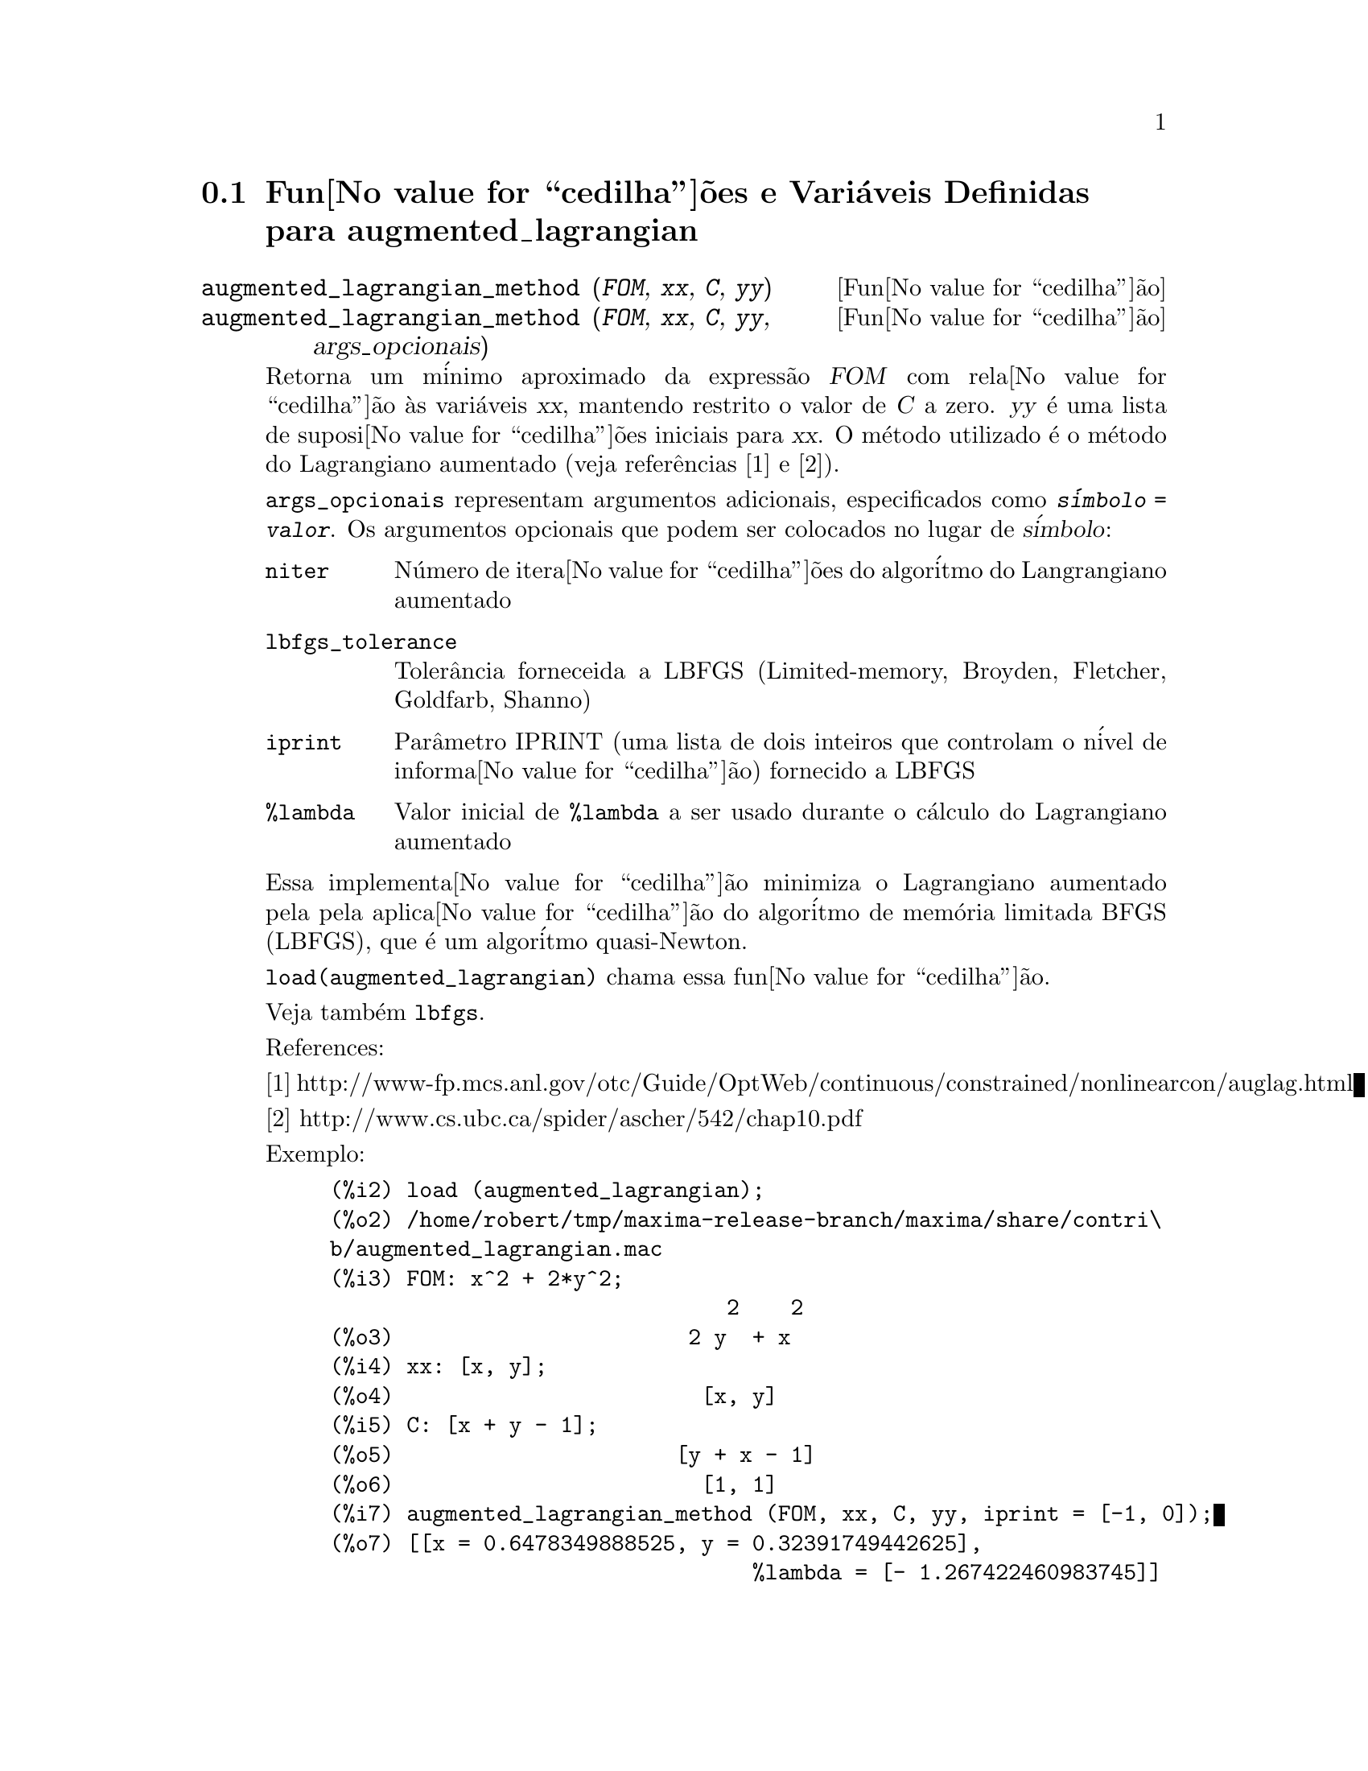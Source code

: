 @c Language: Brazilian Portuguese, Encoding: iso-8859-1
@c /augmented_lagrangian.texi/1.4/Sat Jun  2 00:13:11 2007//
@menu
* Fun@value{cedilha}@~{o}es e Vari@'{a}veis Definidas para augmented_lagrangian::
@end menu

@node Fun@value{cedilha}@~{o}es e Vari@'{a}veis Definidas para augmented_lagrangian,  , augmented_lagrangian, augmented_lagrangian
@section Fun@value{cedilha}@~{o}es e Vari@'{a}veis Definidas para augmented_lagrangian

@deffn {Fun@value{cedilha}@~{a}o} augmented_lagrangian_method (@var{FOM}, @var{xx}, @var{C}, @var{yy})
@deffnx {Fun@value{cedilha}@~{a}o} augmented_lagrangian_method (@var{FOM}, @var{xx}, @var{C}, @var{yy}, args_opcionais)
 
Retorna um m@'{i}nimo aproximado da express@~{a}o @var{FOM}
com rela@value{cedilha}@~{a}o @`as vari@'{a}veis @var{xx},
mantendo restrito o valor de @var{C} a zero.
@var{yy} @'{e} uma lista de suposi@value{cedilha}@~{o}es iniciais para @var{xx}.
O m@'{e}todo utilizado @'{e} o m@'{e}todo do Lagrangiano aumentado (veja refer@^{e}ncias [1] e [2]).

@code{args_opcionais} representam argumentos adicionais,
especificados como @code{@var{s@'{i}mbolo} = @var{valor}}.
Os argumentos opcionais que podem ser colocados no lugar de @var{s@'{i}mbolo}:
 
@table @code
@item niter
N@'{u}mero de itera@value{cedilha}@~{o}es do algor@'{i}tmo do Langrangiano aumentado
@item lbfgs_tolerance
Toler@^{a}ncia forneceida a LBFGS (Limited-memory, Broyden, Fletcher, Goldfarb, Shanno)
@item iprint
Par@^{a}metro IPRINT (uma lista de dois inteiros que controlam o n@'{i}vel de informa@value{cedilha}@~{a}o) fornecido a LBFGS
@item %lambda
Valor inicial de @code{%lambda} a ser usado durante o c@'{a}lculo do Lagrangiano aumentado
@end table

Essa implementa@value{cedilha}@~{a}o minimiza o Lagrangiano aumentado pela
pela aplica@value{cedilha}@~{a}o do algor@'{i}tmo de mem@'{o}ria limitada BFGS (LBFGS),
que @'{e} um algor@'{i}tmo quasi-Newton.

@code{load(augmented_lagrangian)} chama essa fun@value{cedilha}@~{a}o.
 
Veja tamb@'{e}m @code{lbfgs}.

References:

[1] http://www-fp.mcs.anl.gov/otc/Guide/OptWeb/continuous/constrained/nonlinearcon/auglag.html

[2] http://www.cs.ubc.ca/spider/ascher/542/chap10.pdf

Exemplo:

@c ===beg===
@c load (augmented_lagrangian);
@c FOM: x^2 + 2*y^2;
@c xx: [x, y];
@c C: [x + y - 1];
@c yy: [1, 1];
@c augmented_lagrangian_method (FOM, xx, C, yy, iprint = [-1, 0]);
@c ===end===
@example
(%i2) load (augmented_lagrangian);
(%o2) /home/robert/tmp/maxima-release-branch/maxima/share/contri\
b/augmented_lagrangian.mac
(%i3) FOM: x^2 + 2*y^2;
                               2    2
(%o3)                       2 y  + x
(%i4) xx: [x, y];
(%o4)                        [x, y]
(%i5) C: [x + y - 1];
(%o5)                      [y + x - 1]
(%o6)                        [1, 1]
(%i7) augmented_lagrangian_method (FOM, xx, C, yy, iprint = [-1, 0]);
(%o7) [[x = 0.6478349888525, y = 0.32391749442625], 
                                 %lambda = [- 1.267422460983745]]
@end example

@end deffn

